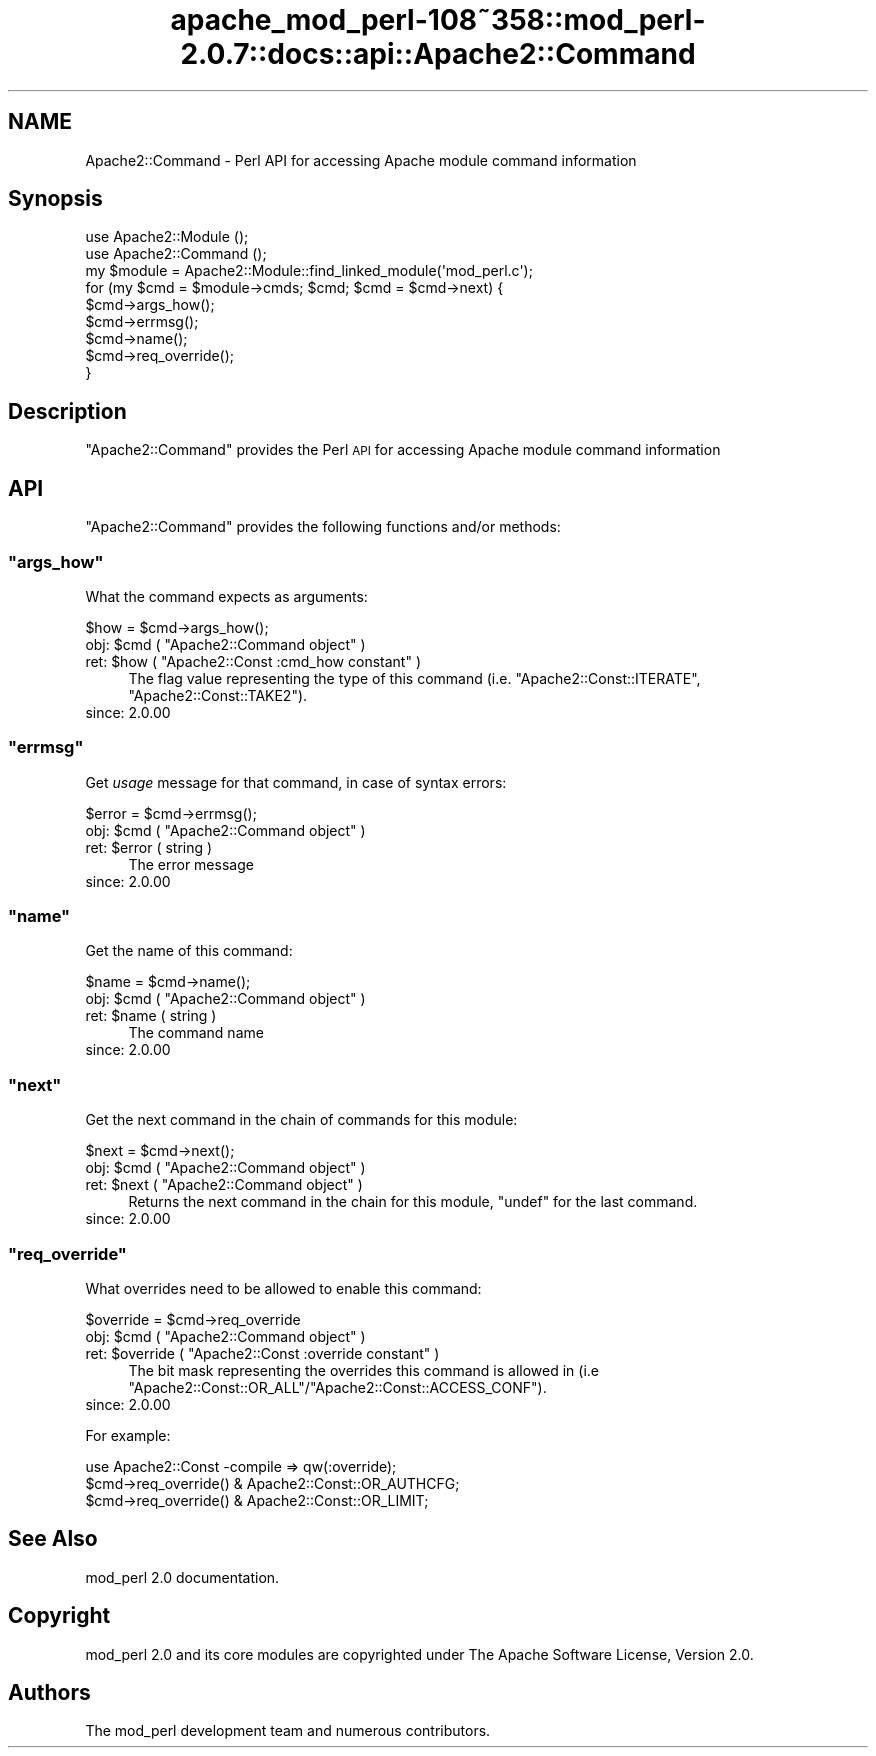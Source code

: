 .\" Automatically generated by Pod::Man 2.25 (Pod::Simple 3.20)
.\"
.\" Standard preamble:
.\" ========================================================================
.de Sp \" Vertical space (when we can't use .PP)
.if t .sp .5v
.if n .sp
..
.de Vb \" Begin verbatim text
.ft CW
.nf
.ne \\$1
..
.de Ve \" End verbatim text
.ft R
.fi
..
.\" Set up some character translations and predefined strings.  \*(-- will
.\" give an unbreakable dash, \*(PI will give pi, \*(L" will give a left
.\" double quote, and \*(R" will give a right double quote.  \*(C+ will
.\" give a nicer C++.  Capital omega is used to do unbreakable dashes and
.\" therefore won't be available.  \*(C` and \*(C' expand to `' in nroff,
.\" nothing in troff, for use with C<>.
.tr \(*W-
.ds C+ C\v'-.1v'\h'-1p'\s-2+\h'-1p'+\s0\v'.1v'\h'-1p'
.ie n \{\
.    ds -- \(*W-
.    ds PI pi
.    if (\n(.H=4u)&(1m=24u) .ds -- \(*W\h'-12u'\(*W\h'-12u'-\" diablo 10 pitch
.    if (\n(.H=4u)&(1m=20u) .ds -- \(*W\h'-12u'\(*W\h'-8u'-\"  diablo 12 pitch
.    ds L" ""
.    ds R" ""
.    ds C` ""
.    ds C' ""
'br\}
.el\{\
.    ds -- \|\(em\|
.    ds PI \(*p
.    ds L" ``
.    ds R" ''
'br\}
.\"
.\" Escape single quotes in literal strings from groff's Unicode transform.
.ie \n(.g .ds Aq \(aq
.el       .ds Aq '
.\"
.\" If the F register is turned on, we'll generate index entries on stderr for
.\" titles (.TH), headers (.SH), subsections (.SS), items (.Ip), and index
.\" entries marked with X<> in POD.  Of course, you'll have to process the
.\" output yourself in some meaningful fashion.
.ie \nF \{\
.    de IX
.    tm Index:\\$1\t\\n%\t"\\$2"
..
.    nr % 0
.    rr F
.\}
.el \{\
.    de IX
..
.\}
.\"
.\" Accent mark definitions (@(#)ms.acc 1.5 88/02/08 SMI; from UCB 4.2).
.\" Fear.  Run.  Save yourself.  No user-serviceable parts.
.    \" fudge factors for nroff and troff
.if n \{\
.    ds #H 0
.    ds #V .8m
.    ds #F .3m
.    ds #[ \f1
.    ds #] \fP
.\}
.if t \{\
.    ds #H ((1u-(\\\\n(.fu%2u))*.13m)
.    ds #V .6m
.    ds #F 0
.    ds #[ \&
.    ds #] \&
.\}
.    \" simple accents for nroff and troff
.if n \{\
.    ds ' \&
.    ds ` \&
.    ds ^ \&
.    ds , \&
.    ds ~ ~
.    ds /
.\}
.if t \{\
.    ds ' \\k:\h'-(\\n(.wu*8/10-\*(#H)'\'\h"|\\n:u"
.    ds ` \\k:\h'-(\\n(.wu*8/10-\*(#H)'\`\h'|\\n:u'
.    ds ^ \\k:\h'-(\\n(.wu*10/11-\*(#H)'^\h'|\\n:u'
.    ds , \\k:\h'-(\\n(.wu*8/10)',\h'|\\n:u'
.    ds ~ \\k:\h'-(\\n(.wu-\*(#H-.1m)'~\h'|\\n:u'
.    ds / \\k:\h'-(\\n(.wu*8/10-\*(#H)'\z\(sl\h'|\\n:u'
.\}
.    \" troff and (daisy-wheel) nroff accents
.ds : \\k:\h'-(\\n(.wu*8/10-\*(#H+.1m+\*(#F)'\v'-\*(#V'\z.\h'.2m+\*(#F'.\h'|\\n:u'\v'\*(#V'
.ds 8 \h'\*(#H'\(*b\h'-\*(#H'
.ds o \\k:\h'-(\\n(.wu+\w'\(de'u-\*(#H)/2u'\v'-.3n'\*(#[\z\(de\v'.3n'\h'|\\n:u'\*(#]
.ds d- \h'\*(#H'\(pd\h'-\w'~'u'\v'-.25m'\f2\(hy\fP\v'.25m'\h'-\*(#H'
.ds D- D\\k:\h'-\w'D'u'\v'-.11m'\z\(hy\v'.11m'\h'|\\n:u'
.ds th \*(#[\v'.3m'\s+1I\s-1\v'-.3m'\h'-(\w'I'u*2/3)'\s-1o\s+1\*(#]
.ds Th \*(#[\s+2I\s-2\h'-\w'I'u*3/5'\v'-.3m'o\v'.3m'\*(#]
.ds ae a\h'-(\w'a'u*4/10)'e
.ds Ae A\h'-(\w'A'u*4/10)'E
.    \" corrections for vroff
.if v .ds ~ \\k:\h'-(\\n(.wu*9/10-\*(#H)'\s-2\u~\d\s+2\h'|\\n:u'
.if v .ds ^ \\k:\h'-(\\n(.wu*10/11-\*(#H)'\v'-.4m'^\v'.4m'\h'|\\n:u'
.    \" for low resolution devices (crt and lpr)
.if \n(.H>23 .if \n(.V>19 \
\{\
.    ds : e
.    ds 8 ss
.    ds o a
.    ds d- d\h'-1'\(ga
.    ds D- D\h'-1'\(hy
.    ds th \o'bp'
.    ds Th \o'LP'
.    ds ae ae
.    ds Ae AE
.\}
.rm #[ #] #H #V #F C
.\" ========================================================================
.\"
.IX Title "apache_mod_perl-108~358::mod_perl-2.0.7::docs::api::Apache2::Command 3"
.TH apache_mod_perl-108~358::mod_perl-2.0.7::docs::api::Apache2::Command 3 "2011-02-07" "perl v5.16.2" "User Contributed Perl Documentation"
.\" For nroff, turn off justification.  Always turn off hyphenation; it makes
.\" way too many mistakes in technical documents.
.if n .ad l
.nh
.SH "NAME"
Apache2::Command \- Perl API for accessing Apache module command information
.SH "Synopsis"
.IX Header "Synopsis"
.Vb 3
\&  use Apache2::Module ();
\&  use Apache2::Command ();
\&  my $module = Apache2::Module::find_linked_module(\*(Aqmod_perl.c\*(Aq);
\&  
\&  for (my $cmd = $module\->cmds; $cmd; $cmd = $cmd\->next) {
\&      $cmd\->args_how();
\&      $cmd\->errmsg();
\&      $cmd\->name();
\&      $cmd\->req_override();
\&  }
.Ve
.SH "Description"
.IX Header "Description"
\&\f(CW\*(C`Apache2::Command\*(C'\fR provides the Perl \s-1API\s0 for accessing Apache module
command information
.SH "API"
.IX Header "API"
\&\f(CW\*(C`Apache2::Command\*(C'\fR provides the following functions and/or methods:
.ie n .SS """args_how"""
.el .SS "\f(CWargs_how\fP"
.IX Subsection "args_how"
What the command expects as arguments:
.PP
.Vb 1
\&  $how = $cmd\->args_how();
.Ve
.ie n .IP "obj: $cmd ( ""Apache2::Command object"" )" 4
.el .IP "obj: \f(CW$cmd\fR ( \f(CWApache2::Command object\fR )" 4
.IX Item "obj: $cmd ( Apache2::Command object )"
.PD 0
.ie n .IP "ret: $how ( ""Apache2::Const :cmd_how constant"" )" 4
.el .IP "ret: \f(CW$how\fR ( \f(CWApache2::Const :cmd_how constant\fR )" 4
.IX Item "ret: $how ( Apache2::Const :cmd_how constant )"
.PD
The flag value representing the type of this command
(i.e. \f(CW\*(C`Apache2::Const::ITERATE\*(C'\fR, \f(CW\*(C`Apache2::Const::TAKE2\*(C'\fR).
.IP "since: 2.0.00" 4
.IX Item "since: 2.0.00"
.ie n .SS """errmsg"""
.el .SS "\f(CWerrmsg\fP"
.IX Subsection "errmsg"
Get \fIusage\fR message for that command, in case of syntax errors:
.PP
.Vb 1
\&  $error = $cmd\->errmsg();
.Ve
.ie n .IP "obj: $cmd ( ""Apache2::Command object"" )" 4
.el .IP "obj: \f(CW$cmd\fR ( \f(CWApache2::Command object\fR )" 4
.IX Item "obj: $cmd ( Apache2::Command object )"
.PD 0
.ie n .IP "ret: $error ( string )" 4
.el .IP "ret: \f(CW$error\fR ( string )" 4
.IX Item "ret: $error ( string )"
.PD
The error message
.IP "since: 2.0.00" 4
.IX Item "since: 2.0.00"
.ie n .SS """name"""
.el .SS "\f(CWname\fP"
.IX Subsection "name"
Get the name of this command:
.PP
.Vb 1
\&  $name = $cmd\->name();
.Ve
.ie n .IP "obj: $cmd ( ""Apache2::Command object"" )" 4
.el .IP "obj: \f(CW$cmd\fR ( \f(CWApache2::Command object\fR )" 4
.IX Item "obj: $cmd ( Apache2::Command object )"
.PD 0
.ie n .IP "ret: $name ( string )" 4
.el .IP "ret: \f(CW$name\fR ( string )" 4
.IX Item "ret: $name ( string )"
.PD
The command name
.IP "since: 2.0.00" 4
.IX Item "since: 2.0.00"
.ie n .SS """next"""
.el .SS "\f(CWnext\fP"
.IX Subsection "next"
Get the next command in the chain of commands for this module:
.PP
.Vb 1
\&  $next = $cmd\->next();
.Ve
.ie n .IP "obj: $cmd ( ""Apache2::Command object"" )" 4
.el .IP "obj: \f(CW$cmd\fR ( \f(CWApache2::Command object\fR )" 4
.IX Item "obj: $cmd ( Apache2::Command object )"
.PD 0
.ie n .IP "ret: $next ( ""Apache2::Command object"" )" 4
.el .IP "ret: \f(CW$next\fR ( \f(CWApache2::Command object\fR )" 4
.IX Item "ret: $next ( Apache2::Command object )"
.PD
Returns the next command in the chain for this module, \f(CW\*(C`undef\*(C'\fR for
the last command.
.IP "since: 2.0.00" 4
.IX Item "since: 2.0.00"
.ie n .SS """req_override"""
.el .SS "\f(CWreq_override\fP"
.IX Subsection "req_override"
What overrides need to be allowed to enable this command:
.PP
.Vb 1
\&  $override = $cmd\->req_override
.Ve
.ie n .IP "obj: $cmd ( ""Apache2::Command object"" )" 4
.el .IP "obj: \f(CW$cmd\fR ( \f(CWApache2::Command object\fR )" 4
.IX Item "obj: $cmd ( Apache2::Command object )"
.PD 0
.ie n .IP "ret: $override ( ""Apache2::Const :override constant"" )" 4
.el .IP "ret: \f(CW$override\fR ( \f(CWApache2::Const :override constant\fR )" 4
.IX Item "ret: $override ( Apache2::Const :override constant )"
.PD
The bit mask representing the overrides this command is allowed in
(i.e \f(CW\*(C`Apache2::Const::OR_ALL\*(C'\fR/\f(CW\*(C`Apache2::Const::ACCESS_CONF\*(C'\fR).
.IP "since: 2.0.00" 4
.IX Item "since: 2.0.00"
.PP
For example:
.PP
.Vb 3
\&  use Apache2::Const \-compile => qw(:override);
\&  $cmd\->req_override() & Apache2::Const::OR_AUTHCFG;
\&  $cmd\->req_override() & Apache2::Const::OR_LIMIT;
.Ve
.SH "See Also"
.IX Header "See Also"
mod_perl 2.0 documentation.
.SH "Copyright"
.IX Header "Copyright"
mod_perl 2.0 and its core modules are copyrighted under
The Apache Software License, Version 2.0.
.SH "Authors"
.IX Header "Authors"
The mod_perl development team and numerous
contributors.
